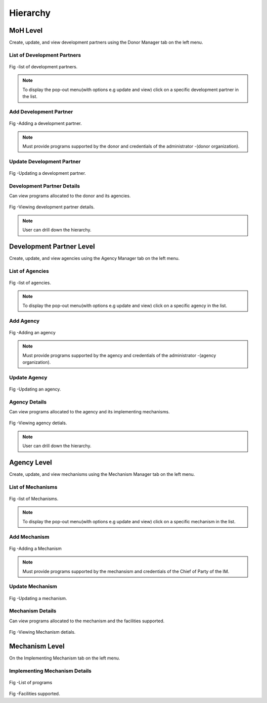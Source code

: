 Hierarchy 
==========
MoH Level
------------
Create, update, and view development partners using the Donor Manager tab on the left menu.

List of Development Partners
+++++++++++++++++++++++++++++

.. figure::  _static/list_donors.png
   :align:   center

Fig -list of development partners.

.. note:: To display the pop-out menu(with options e.g update and view) click on a specific development partner in the list.

Add Development Partner
+++++++++++++++++++++++++

.. figure::  _static/add_donor.png
   :align:   center

Fig -Adding a development partner.

.. note:: Must provide programs supported by the donor and credentials of the administrator -(donor organization).

Update Development Partner
+++++++++++++++++++++++++++
.. figure::  _static/update_donor.png
   :align:   center

Fig -Updating a development partner.

Development Partner Details
++++++++++++++++++++++++++++
Can view programs allocated to the donor and its agencies.

.. figure::  _static/view_donor1.png
   :align:   center

Fig -Viewing development partner details.

.. note:: User can drill down the hierarchy.


Development Partner Level
--------------------------
Create, update, and view agencies using the Agency Manager tab on the left menu.

List of Agencies
+++++++++++++++++
.. figure::  _static/list_agency.png
   :align:   center

Fig -list of agencies.

.. note:: To display the pop-out menu(with options e.g update and view) click on a specific agency in the list.

Add Agency
++++++++++++

.. figure::  _static/add_agency.png
   :align:   center

Fig -Adding an agency

.. note:: Must provide programs supported by the agency and credentials of the administrator -(agency organization).

Update Agency
++++++++++++++++

.. figure::  _static/update_agency.png
   :align:   center

Fig -Updating an agency.

Agency Details
+++++++++++++++++

Can view programs allocated to the agency and its implementing mechanisms.

.. figure::  _static/view_agency.png
   :align:   center

.. figure::  _static/view_agency1.png
   :align:   center

Fig -Viewing agency detials.

.. note:: User can drill down the hierarchy.

Agency Level
--------------
Create, update, and view mechanisms using the Mechanism Manager tab on the left menu.

List of Mechanisms
+++++++++++++++++++
.. figure::  _static/list_mechanism.png
   :align:   center

Fig -list of Mechanisms.

.. note:: To display the pop-out menu(with options e.g update and view) click on a specific mechanism in the list.

Add Mechanism
+++++++++++++++
.. figure::  _static/add_mechanism.png
   :align:   center

Fig -Adding a Mechanism

.. note:: Must provide programs supported by the mechansism and credentials of the Chief of Party of the IM.

Update Mechanism
+++++++++++++++++++
.. figure::  _static/update_mechanism.png
   :align:   center

Fig -Updating a mechanism.

Mechanism Details
+++++++++++++++++++
Can view programs allocated to the mechanism and the facilities supported.

.. figure::  _static/view_mechanism.png
   :align:   center

Fig -Viewing Mechanism detials.

Mechanism Level
-------------------
On the Implementing Mechanism tab on the left menu.

Implementing Mechanism Details
+++++++++++++++++++++++++++++++

.. figure::  _static/mechanism_details.png
   :align:   center

Fig -List of programs

.. figure::  _static/mechanism_details1.png
   :align:   center

Fig -Facilities supported.









